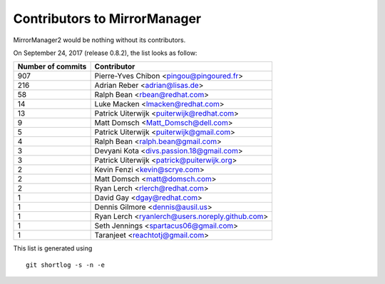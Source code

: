 Contributors to MirrorManager
=============================

MirrorManager2 would be nothing without its contributors.

On September 24, 2017 (release 0.8.2), the list looks as follow:

=================  ===========
Number of commits  Contributor
=================  ===========
   907              Pierre-Yves Chibon <pingou@pingoured.fr>
   216              Adrian Reber <adrian@lisas.de>
    58              Ralph Bean <rbean@redhat.com>
    14              Luke Macken <lmacken@redhat.com>
    13              Patrick Uiterwijk <puiterwijk@redhat.com>
     9              Matt Domsch <Matt_Domsch@dell.com>
     5              Patrick Uiterwijk <puiterwijk@gmail.com>
     4              Ralph Bean <ralph.bean@gmail.com>
     3              Devyani Kota <divs.passion.18@gmail.com>
     3              Patrick Uiterwijk <patrick@puiterwijk.org>
     2              Kevin Fenzi <kevin@scrye.com>
     2              Matt Domsch <matt@domsch.com>
     2              Ryan Lerch <rlerch@redhat.com>
     1              David Gay <dgay@redhat.com>
     1              Dennis Gilmore <dennis@ausil.us>
     1              Ryan Lerch <ryanlerch@users.noreply.github.com>
     1              Seth Jennings <spartacus06@gmail.com>
     1              Taranjeet <reachtotj@gmail.com>
=================  ===========

This list is generated using

::

  git shortlog -s -n -e

